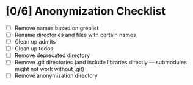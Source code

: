 * [0/6] Anonymization Checklist

  - [ ] Remove names based on greplist
  - [ ] Rename directories and files with certain names
  - [ ] Clean up admits
  - [ ] Clean up todos
  - [ ] Remove deprecated directory
  - [ ] Remove .git directories (and include libraries directly --- submodules might not work without .git)
  - [ ] Remove anonymization directory
